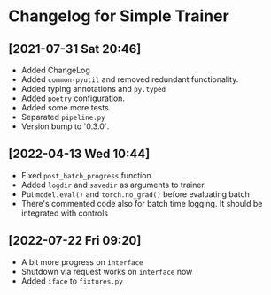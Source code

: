 * Changelog for Simple Trainer

** [2021-07-31 Sat 20:46]
   - Added ChangeLog
   - Added ~common-pyutil~ and removed redundant functionality.
   - Added typing annotations and ~py.typed~
   - Added ~poetry~ configuration.
   - Added some more tests.
   - Separated ~pipeline.py~
   - Version bump to `0.3.0`.

** [2022-04-13 Wed 10:44]
   - Fixed ~post_batch_progress~ function
   - Added ~logdir~ and ~savedir~ as arguments to trainer.
   - Put ~model.eval()~ and ~torch.no_grad()~ before evaluating batch
   - There's commented code also for batch time logging. It should be integrated
     with controls

** [2022-07-22 Fri 09:20]
   - A bit more progress on ~interface~
   - Shutdown via request works on ~interface~ now
   - Added ~iface~ to ~fixtures.py~
